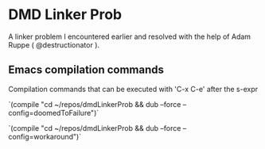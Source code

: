 


* DMD Linker Prob
  
  A linker problem I encountered earlier and resolved with the help of Adam Ruppe ( @destructionator ).

** Emacs compilation commands

   Compilation commands that can be executed with 'C-x C-e' after the s-expr

   `(compile "cd ~/repos/dmdLinkerProb && dub --force --config=doomedToFailure")`

   `(compile "cd ~/repos/dmdLinkerProb && dub --force --config=workaround")`


